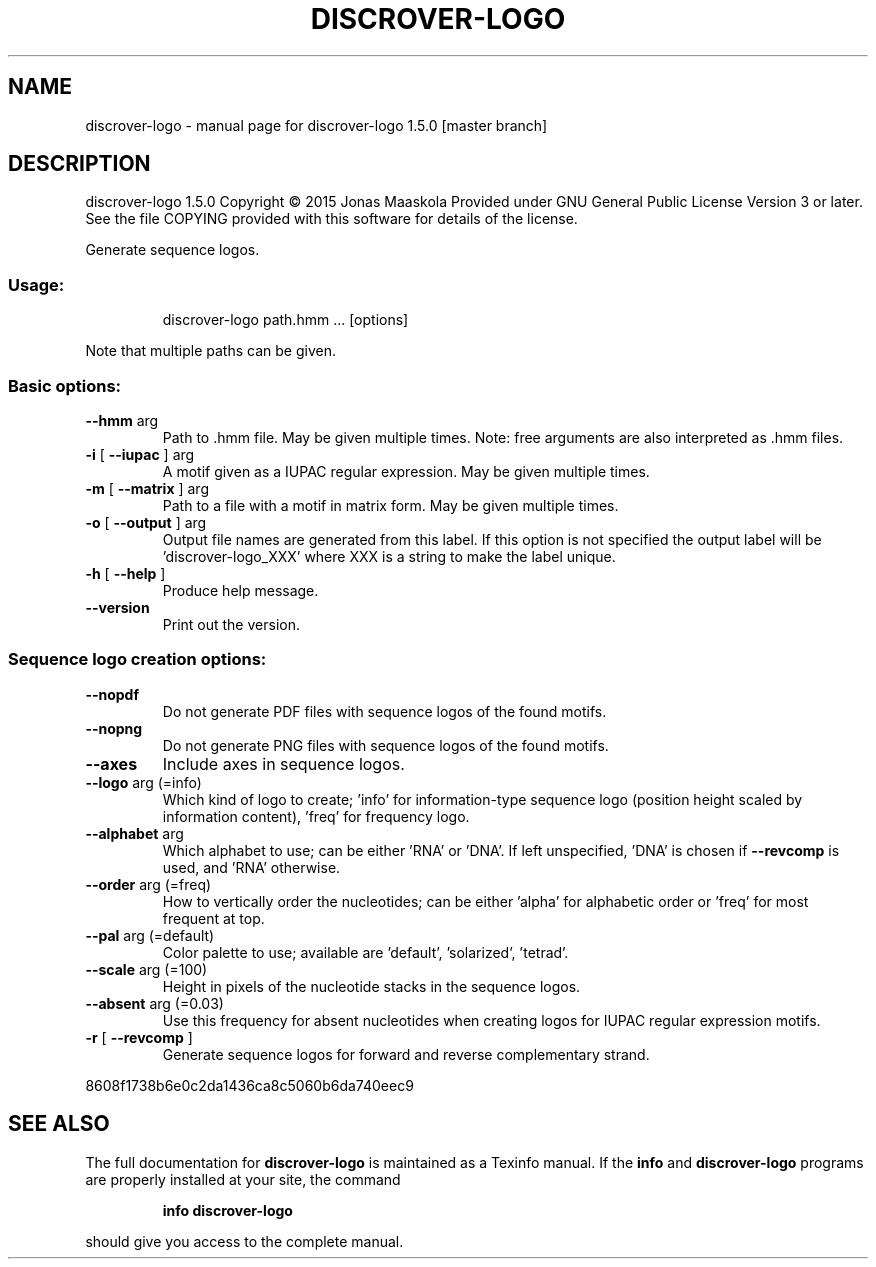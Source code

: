 .\" DO NOT MODIFY THIS FILE!  It was generated by help2man 1.45.1.
.TH DISCROVER-LOGO "1" "January 2015" "discrover-logo 1.5.0 [master branch]" "User Commands"
.SH NAME
discrover-logo \- manual page for discrover-logo 1.5.0 [master branch]
.SH DESCRIPTION
discrover\-logo 1.5.0
Copyright \(co 2015 Jonas Maaskola
Provided under GNU General Public License Version 3 or later.
See the file COPYING provided with this software for details of the license.
.PP
Generate sequence logos.
.SS "Usage:"
.IP
discrover\-logo path.hmm ... [options]
.PP
Note that multiple paths can be given.
.SS "Basic options:"
.TP
\fB\-\-hmm\fR arg
Path to .hmm file. May be given multiple times. Note:
free arguments are also interpreted as .hmm files.
.TP
\fB\-i\fR [ \fB\-\-iupac\fR ] arg
A motif given as a IUPAC regular expression. May be
given multiple times.
.TP
\fB\-m\fR [ \fB\-\-matrix\fR ] arg
Path to a file with a motif in matrix form. May be
given multiple times.
.TP
\fB\-o\fR [ \fB\-\-output\fR ] arg
Output file names are generated from this label. If
this option is not specified the output label will be
\&'discrover\-logo_XXX' where XXX is a string to make the
label unique.
.TP
\fB\-h\fR [ \fB\-\-help\fR ]
Produce help message.
.TP
\fB\-\-version\fR
Print out the version.
.SS "Sequence logo creation options:"
.TP
\fB\-\-nopdf\fR
Do not generate PDF files with sequence logos of the
found motifs.
.TP
\fB\-\-nopng\fR
Do not generate PNG files with sequence logos of the
found motifs.
.TP
\fB\-\-axes\fR
Include axes in sequence logos.
.TP
\fB\-\-logo\fR arg (=info)
Which kind of logo to create; 'info' for
information\-type sequence logo (position height scaled
by information content), 'freq' for frequency logo.
.TP
\fB\-\-alphabet\fR arg
Which alphabet to use; can be either 'RNA' or 'DNA'. If
left unspecified, 'DNA' is chosen if \fB\-\-revcomp\fR is used,
and 'RNA' otherwise.
.TP
\fB\-\-order\fR arg (=freq)
How to vertically order the nucleotides; can be either
\&'alpha' for alphabetic order or 'freq' for most
frequent at top.
.TP
\fB\-\-pal\fR arg (=default)
Color palette to use; available are 'default',
\&'solarized', 'tetrad'.
.TP
\fB\-\-scale\fR arg (=100)
Height in pixels of the nucleotide stacks in the
sequence logos.
.TP
\fB\-\-absent\fR arg (=0.03)
Use this frequency for absent nucleotides when creating
logos for IUPAC regular expression motifs.
.TP
\fB\-r\fR [ \fB\-\-revcomp\fR ]
Generate sequence logos for forward and reverse
complementary strand.
.PP
8608f1738b6e0c2da1436ca8c5060b6da740eec9
.SH "SEE ALSO"
The full documentation for
.B discrover-logo
is maintained as a Texinfo manual.  If the
.B info
and
.B discrover-logo
programs are properly installed at your site, the command
.IP
.B info discrover-logo
.PP
should give you access to the complete manual.

